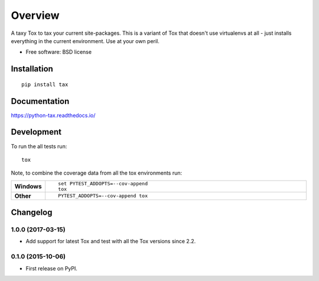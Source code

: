 ========
Overview
========



A taxy Tox to tax your current site-packages. This is a variant of Tox that doesn't use virtualenvs at all - just
installs everything in the current environment. Use at your own peril.

* Free software: BSD license

Installation
============

::

    pip install tax

Documentation
=============

https://python-tax.readthedocs.io/

Development
===========

To run the all tests run::

    tox

Note, to combine the coverage data from all the tox environments run:

.. list-table::
    :widths: 10 90
    :stub-columns: 1

    - - Windows
      - ::

            set PYTEST_ADDOPTS=--cov-append
            tox

    - - Other
      - ::

            PYTEST_ADDOPTS=--cov-append tox


Changelog
=========

1.0.0 (2017-03-15)
------------------

* Add support for latest Tox and test with all the Tox versions since 2.2.

0.1.0 (2015-10-06)
------------------

* First release on PyPI.


